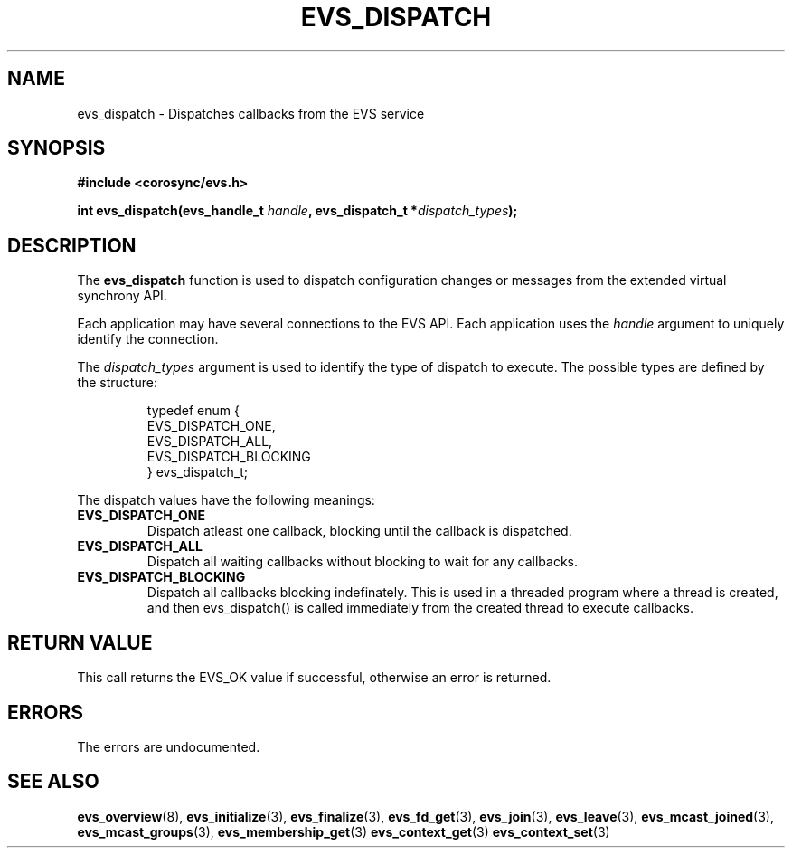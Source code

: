 .\"/*
.\" * Copyright (c) 2004 MontaVista Software, Inc.
.\" *
.\" * All rights reserved.
.\" *
.\" * Author: Steven Dake (sdake@redhat.com)
.\" *
.\" * This software licensed under BSD license, the text of which follows:
.\" *
.\" * Redistribution and use in source and binary forms, with or without
.\" * modification, are permitted provided that the following conditions are met:
.\" *
.\" * - Redistributions of source code must retain the above copyright notice,
.\" *   this list of conditions and the following disclaimer.
.\" * - Redistributions in binary form must reproduce the above copyright notice,
.\" *   this list of conditions and the following disclaimer in the documentation
.\" *   and/or other materials provided with the distribution.
.\" * - Neither the name of the MontaVista Software, Inc. nor the names of its
.\" *   contributors may be used to endorse or promote products derived from this
.\" *   software without specific prior written permission.
.\" *
.\" * THIS SOFTWARE IS PROVIDED BY THE COPYRIGHT HOLDERS AND CONTRIBUTORS "AS IS"
.\" * AND ANY EXPRESS OR IMPLIED WARRANTIES, INCLUDING, BUT NOT LIMITED TO, THE
.\" * IMPLIED WARRANTIES OF MERCHANTABILITY AND FITNESS FOR A PARTICULAR PURPOSE
.\" * ARE DISCLAIMED. IN NO EVENT SHALL THE COPYRIGHT OWNER OR CONTRIBUTORS BE
.\" * LIABLE FOR ANY DIRECT, INDIRECT, INCIDENTAL, SPECIAL, EXEMPLARY, OR
.\" * CONSEQUENTIAL DAMAGES (INCLUDING, BUT NOT LIMITED TO, PROCUREMENT OF
.\" * SUBSTITUTE GOODS OR SERVICES; LOSS OF USE, DATA, OR PROFITS; OR BUSINESS
.\" * INTERRUPTION) HOWEVER CAUSED AND ON ANY THEORY OF LIABILITY, WHETHER IN
.\" * CONTRACT, STRICT LIABILITY, OR TORT (INCLUDING NEGLIGENCE OR OTHERWISE)
.\" * ARISING IN ANY WAY OUT OF THE USE OF THIS SOFTWARE, EVEN IF ADVISED OF
.\" * THE POSSIBILITY OF SUCH DAMAGE.
.\" */
.TH EVS_DISPATCH 3 2004-08-31 "corosync Man Page" "Corosync Cluster Engine Programmer's Manual"
.SH NAME
evs_dispatch \- Dispatches callbacks from the EVS service
.SH SYNOPSIS
.B #include <corosync/evs.h>
.sp
.BI "int evs_dispatch(evs_handle_t " handle ", evs_dispatch_t *" dispatch_types ");
.SH DESCRIPTION
The
.B evs_dispatch
function is used to dispatch configuration changes or messages from the
extended virtual synchrony API.
.PP
Each application may have several connections to the EVS API.  Each  application
uses the
.I handle
argument to uniquely identify the connection.
.PP
The
.I dispatch_types
argument is used to identify the type of dispatch to execute.  The possible types are
defined by the structure:

.IP
.RS
.ne 18
.nf
.ta 4n 30n 33n
typedef enum {
        EVS_DISPATCH_ONE,
        EVS_DISPATCH_ALL,
        EVS_DISPATCH_BLOCKING
} evs_dispatch_t;
.ta
.fi
.RE
.IP
.PP
.PP
The dispatch values have the following meanings:
.TP
.B EVS_DISPATCH_ONE
Dispatch atleast one callback, blocking until the callback is dispatched.
.TP
.B EVS_DISPATCH_ALL
Dispatch all waiting callbacks without blocking to wait for any callbacks.
.TP
.B EVS_DISPATCH_BLOCKING
Dispatch all callbacks blocking indefinately.  This is used in a threaded
program where a thread is created, and then evs_dispatch() is called immediately
from the created thread to execute callbacks.

.SH RETURN VALUE
This call returns the EVS_OK value if successful, otherwise an error is returned.
.PP
.SH ERRORS
The errors are undocumented.
.SH "SEE ALSO"
.BR evs_overview (8),
.BR evs_initialize (3),
.BR evs_finalize (3),
.BR evs_fd_get (3),
.BR evs_join (3),
.BR evs_leave (3),
.BR evs_mcast_joined (3),
.BR evs_mcast_groups (3),
.BR evs_membership_get (3)
.BR evs_context_get (3)
.BR evs_context_set (3)
.PP
